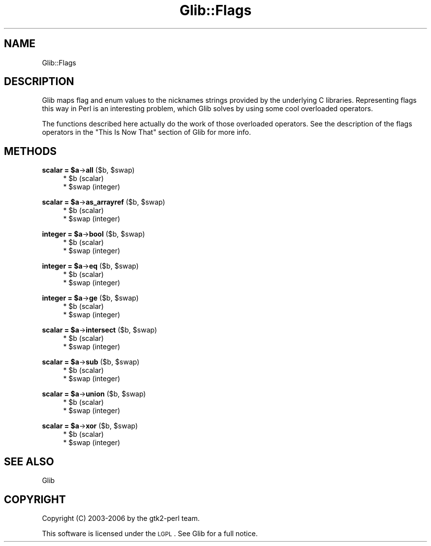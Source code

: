.\" Automatically generated by Pod::Man v1.37, Pod::Parser v1.32
.\"
.\" Standard preamble:
.\" ========================================================================
.de Sh \" Subsection heading
.br
.if t .Sp
.ne 5
.PP
\fB\\$1\fR
.PP
..
.de Sp \" Vertical space (when we can't use .PP)
.if t .sp .5v
.if n .sp
..
.de Vb \" Begin verbatim text
.ft CW
.nf
.ne \\$1
..
.de Ve \" End verbatim text
.ft R
.fi
..
.\" Set up some character translations and predefined strings.  \*(-- will
.\" give an unbreakable dash, \*(PI will give pi, \*(L" will give a left
.\" double quote, and \*(R" will give a right double quote.  \*(C+ will
.\" give a nicer C++.  Capital omega is used to do unbreakable dashes and
.\" therefore won't be available.  \*(C` and \*(C' expand to `' in nroff,
.\" nothing in troff, for use with C<>.
.tr \(*W-
.ds C+ C\v'-.1v'\h'-1p'\s-2+\h'-1p'+\s0\v'.1v'\h'-1p'
.ie n \{\
.    ds -- \(*W-
.    ds PI pi
.    if (\n(.H=4u)&(1m=24u) .ds -- \(*W\h'-12u'\(*W\h'-12u'-\" diablo 10 pitch
.    if (\n(.H=4u)&(1m=20u) .ds -- \(*W\h'-12u'\(*W\h'-8u'-\"  diablo 12 pitch
.    ds L" ""
.    ds R" ""
.    ds C` ""
.    ds C' ""
'br\}
.el\{\
.    ds -- \|\(em\|
.    ds PI \(*p
.    ds L" ``
.    ds R" ''
'br\}
.\"
.\" If the F register is turned on, we'll generate index entries on stderr for
.\" titles (.TH), headers (.SH), subsections (.Sh), items (.Ip), and index
.\" entries marked with X<> in POD.  Of course, you'll have to process the
.\" output yourself in some meaningful fashion.
.if \nF \{\
.    de IX
.    tm Index:\\$1\t\\n%\t"\\$2"
..
.    nr % 0
.    rr F
.\}
.\"
.\" For nroff, turn off justification.  Always turn off hyphenation; it makes
.\" way too many mistakes in technical documents.
.hy 0
.if n .na
.\"
.\" Accent mark definitions (@(#)ms.acc 1.5 88/02/08 SMI; from UCB 4.2).
.\" Fear.  Run.  Save yourself.  No user-serviceable parts.
.    \" fudge factors for nroff and troff
.if n \{\
.    ds #H 0
.    ds #V .8m
.    ds #F .3m
.    ds #[ \f1
.    ds #] \fP
.\}
.if t \{\
.    ds #H ((1u-(\\\\n(.fu%2u))*.13m)
.    ds #V .6m
.    ds #F 0
.    ds #[ \&
.    ds #] \&
.\}
.    \" simple accents for nroff and troff
.if n \{\
.    ds ' \&
.    ds ` \&
.    ds ^ \&
.    ds , \&
.    ds ~ ~
.    ds /
.\}
.if t \{\
.    ds ' \\k:\h'-(\\n(.wu*8/10-\*(#H)'\'\h"|\\n:u"
.    ds ` \\k:\h'-(\\n(.wu*8/10-\*(#H)'\`\h'|\\n:u'
.    ds ^ \\k:\h'-(\\n(.wu*10/11-\*(#H)'^\h'|\\n:u'
.    ds , \\k:\h'-(\\n(.wu*8/10)',\h'|\\n:u'
.    ds ~ \\k:\h'-(\\n(.wu-\*(#H-.1m)'~\h'|\\n:u'
.    ds / \\k:\h'-(\\n(.wu*8/10-\*(#H)'\z\(sl\h'|\\n:u'
.\}
.    \" troff and (daisy-wheel) nroff accents
.ds : \\k:\h'-(\\n(.wu*8/10-\*(#H+.1m+\*(#F)'\v'-\*(#V'\z.\h'.2m+\*(#F'.\h'|\\n:u'\v'\*(#V'
.ds 8 \h'\*(#H'\(*b\h'-\*(#H'
.ds o \\k:\h'-(\\n(.wu+\w'\(de'u-\*(#H)/2u'\v'-.3n'\*(#[\z\(de\v'.3n'\h'|\\n:u'\*(#]
.ds d- \h'\*(#H'\(pd\h'-\w'~'u'\v'-.25m'\f2\(hy\fP\v'.25m'\h'-\*(#H'
.ds D- D\\k:\h'-\w'D'u'\v'-.11m'\z\(hy\v'.11m'\h'|\\n:u'
.ds th \*(#[\v'.3m'\s+1I\s-1\v'-.3m'\h'-(\w'I'u*2/3)'\s-1o\s+1\*(#]
.ds Th \*(#[\s+2I\s-2\h'-\w'I'u*3/5'\v'-.3m'o\v'.3m'\*(#]
.ds ae a\h'-(\w'a'u*4/10)'e
.ds Ae A\h'-(\w'A'u*4/10)'E
.    \" corrections for vroff
.if v .ds ~ \\k:\h'-(\\n(.wu*9/10-\*(#H)'\s-2\u~\d\s+2\h'|\\n:u'
.if v .ds ^ \\k:\h'-(\\n(.wu*10/11-\*(#H)'\v'-.4m'^\v'.4m'\h'|\\n:u'
.    \" for low resolution devices (crt and lpr)
.if \n(.H>23 .if \n(.V>19 \
\{\
.    ds : e
.    ds 8 ss
.    ds o a
.    ds d- d\h'-1'\(ga
.    ds D- D\h'-1'\(hy
.    ds th \o'bp'
.    ds Th \o'LP'
.    ds ae ae
.    ds Ae AE
.\}
.rm #[ #] #H #V #F C
.\" ========================================================================
.\"
.IX Title "Glib::Flags 3pm"
.TH Glib::Flags 3pm "2007-03-05" "perl v5.8.8" "User Contributed Perl Documentation"
.SH "NAME"
Glib::Flags
.SH "DESCRIPTION"
.IX Header "DESCRIPTION"
Glib maps flag and enum values to the nicknames strings provided by the
underlying C libraries.  Representing flags this way in Perl is an interesting
problem, which Glib solves by using some cool overloaded operators. 
.PP
The functions described here actually do the work of those overloaded
operators.  See the description of the flags operators in the \*(L"This Is
Now That\*(R" section of Glib for more info.
.SH "METHODS"
.IX Header "METHODS"
.ie n .Sh "scalar = $a\fP\->\fBall\fP ($b, \f(CW$swap)"
.el .Sh "scalar = \f(CW$a\fP\->\fBall\fP ($b, \f(CW$swap\fP)"
.IX Subsection "scalar = $a->all ($b, $swap)"
.RS 4
.ie n .IP "* $b (scalar)" 4
.el .IP "* \f(CW$b\fR (scalar)" 4
.IX Item "$b (scalar)"
.PD 0
.ie n .IP "* $swap (integer)" 4
.el .IP "* \f(CW$swap\fR (integer)" 4
.IX Item "$swap (integer)"
.RE
.RS 4
.RE
.PD
.ie n .Sh "scalar = $a\fP\->\fBas_arrayref\fP ($b, \f(CW$swap)"
.el .Sh "scalar = \f(CW$a\fP\->\fBas_arrayref\fP ($b, \f(CW$swap\fP)"
.IX Subsection "scalar = $a->as_arrayref ($b, $swap)"
.RS 4
.ie n .IP "* $b (scalar)" 4
.el .IP "* \f(CW$b\fR (scalar)" 4
.IX Item "$b (scalar)"
.PD 0
.ie n .IP "* $swap (integer)" 4
.el .IP "* \f(CW$swap\fR (integer)" 4
.IX Item "$swap (integer)"
.RE
.RS 4
.RE
.PD
.ie n .Sh "integer = $a\fP\->\fBbool\fP ($b, \f(CW$swap)"
.el .Sh "integer = \f(CW$a\fP\->\fBbool\fP ($b, \f(CW$swap\fP)"
.IX Subsection "integer = $a->bool ($b, $swap)"
.RS 4
.ie n .IP "* $b (scalar)" 4
.el .IP "* \f(CW$b\fR (scalar)" 4
.IX Item "$b (scalar)"
.PD 0
.ie n .IP "* $swap (integer)" 4
.el .IP "* \f(CW$swap\fR (integer)" 4
.IX Item "$swap (integer)"
.RE
.RS 4
.RE
.PD
.ie n .Sh "integer = $a\fP\->\fBeq\fP ($b, \f(CW$swap)"
.el .Sh "integer = \f(CW$a\fP\->\fBeq\fP ($b, \f(CW$swap\fP)"
.IX Subsection "integer = $a->eq ($b, $swap)"
.RS 4
.ie n .IP "* $b (scalar)" 4
.el .IP "* \f(CW$b\fR (scalar)" 4
.IX Item "$b (scalar)"
.PD 0
.ie n .IP "* $swap (integer)" 4
.el .IP "* \f(CW$swap\fR (integer)" 4
.IX Item "$swap (integer)"
.RE
.RS 4
.RE
.PD
.ie n .Sh "integer = $a\fP\->\fBge\fP ($b, \f(CW$swap)"
.el .Sh "integer = \f(CW$a\fP\->\fBge\fP ($b, \f(CW$swap\fP)"
.IX Subsection "integer = $a->ge ($b, $swap)"
.RS 4
.ie n .IP "* $b (scalar)" 4
.el .IP "* \f(CW$b\fR (scalar)" 4
.IX Item "$b (scalar)"
.PD 0
.ie n .IP "* $swap (integer)" 4
.el .IP "* \f(CW$swap\fR (integer)" 4
.IX Item "$swap (integer)"
.RE
.RS 4
.RE
.PD
.ie n .Sh "scalar = $a\fP\->\fBintersect\fP ($b, \f(CW$swap)"
.el .Sh "scalar = \f(CW$a\fP\->\fBintersect\fP ($b, \f(CW$swap\fP)"
.IX Subsection "scalar = $a->intersect ($b, $swap)"
.RS 4
.ie n .IP "* $b (scalar)" 4
.el .IP "* \f(CW$b\fR (scalar)" 4
.IX Item "$b (scalar)"
.PD 0
.ie n .IP "* $swap (integer)" 4
.el .IP "* \f(CW$swap\fR (integer)" 4
.IX Item "$swap (integer)"
.RE
.RS 4
.RE
.PD
.ie n .Sh "scalar = $a\fP\->\fBsub\fP ($b, \f(CW$swap)"
.el .Sh "scalar = \f(CW$a\fP\->\fBsub\fP ($b, \f(CW$swap\fP)"
.IX Subsection "scalar = $a->sub ($b, $swap)"
.RS 4
.ie n .IP "* $b (scalar)" 4
.el .IP "* \f(CW$b\fR (scalar)" 4
.IX Item "$b (scalar)"
.PD 0
.ie n .IP "* $swap (integer)" 4
.el .IP "* \f(CW$swap\fR (integer)" 4
.IX Item "$swap (integer)"
.RE
.RS 4
.RE
.PD
.ie n .Sh "scalar = $a\fP\->\fBunion\fP ($b, \f(CW$swap)"
.el .Sh "scalar = \f(CW$a\fP\->\fBunion\fP ($b, \f(CW$swap\fP)"
.IX Subsection "scalar = $a->union ($b, $swap)"
.RS 4
.ie n .IP "* $b (scalar)" 4
.el .IP "* \f(CW$b\fR (scalar)" 4
.IX Item "$b (scalar)"
.PD 0
.ie n .IP "* $swap (integer)" 4
.el .IP "* \f(CW$swap\fR (integer)" 4
.IX Item "$swap (integer)"
.RE
.RS 4
.RE
.PD
.ie n .Sh "scalar = $a\fP\->\fBxor\fP ($b, \f(CW$swap)"
.el .Sh "scalar = \f(CW$a\fP\->\fBxor\fP ($b, \f(CW$swap\fP)"
.IX Subsection "scalar = $a->xor ($b, $swap)"
.RS 4
.ie n .IP "* $b (scalar)" 4
.el .IP "* \f(CW$b\fR (scalar)" 4
.IX Item "$b (scalar)"
.PD 0
.ie n .IP "* $swap (integer)" 4
.el .IP "* \f(CW$swap\fR (integer)" 4
.IX Item "$swap (integer)"
.RE
.RS 4
.RE
.PD
.SH "SEE ALSO"
.IX Header "SEE ALSO"
Glib
.SH "COPYRIGHT"
.IX Header "COPYRIGHT"
Copyright (C) 2003\-2006 by the gtk2\-perl team.
.PP
This software is licensed under the \s-1LGPL\s0.  See Glib for a full notice.
